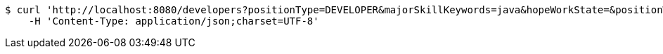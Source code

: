 [source,bash]
----
$ curl 'http://localhost:8080/developers?positionType=DEVELOPER&majorSkillKeywords=java&hopeWorkState=&positionWorkManShip=&workArea=&page=0' -i -X GET \
    -H 'Content-Type: application/json;charset=UTF-8'
----